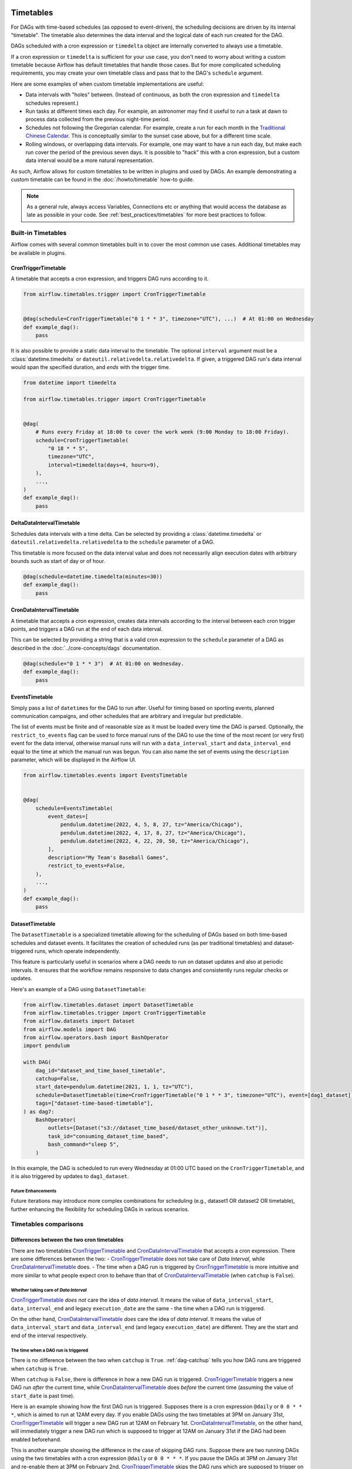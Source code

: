  .. Licensed to the Apache Software Foundation (ASF) under one
    or more contributor license agreements.  See the NOTICE file
    distributed with this work for additional information
    regarding copyright ownership.  The ASF licenses this file
    to you under the Apache License, Version 2.0 (the
    "License"); you may not use this file except in compliance
    with the License.  You may obtain a copy of the License at

 ..   http://www.apache.org/licenses/LICENSE-2.0

 .. Unless required by applicable law or agreed to in writing,
    software distributed under the License is distributed on an
    "AS IS" BASIS, WITHOUT WARRANTIES OR CONDITIONS OF ANY
    KIND, either express or implied.  See the License for the
    specific language governing permissions and limitations
    under the License.


Timetables
==========

For DAGs with time-based schedules (as opposed to event-driven), the scheduling
decisions are driven by its internal "timetable".  The timetable also
determines the data interval and the logical date of each run created for the DAG.

DAGs scheduled with a cron expression or ``timedelta`` object are
internally converted to always use a timetable.

If a cron expression or ``timedelta`` is sufficient for your use case, you don't need
to worry about writing a custom timetable because Airflow has default timetables that handle those cases.
But for more complicated scheduling requirements,
you may create your own timetable class and pass that to the DAG's ``schedule`` argument.

Here are some examples of when custom timetable implementations are useful:

* Data intervals with "holes" between. (Instead of continuous, as both the cron
  expression and ``timedelta`` schedules represent.)
* Run tasks at different times each day. For example, an astronomer may find it
  useful to run a task at dawn to process data collected from the previous
  night-time period.
* Schedules not following the Gregorian calendar. For example, create a run for
  each month in the `Traditional Chinese Calendar`_. This is conceptually
  similar to the sunset case above, but for a different time scale.
* Rolling windows, or overlapping data intervals. For example, one may want to
  have a run each day, but make each run cover the period of the previous seven
  days. It is possible to "hack" this with a cron expression, but a custom data
  interval would be a more natural representation.

.. _`Traditional Chinese Calendar`: https://en.wikipedia.org/wiki/Chinese_calendar

As such, Airflow allows for custom timetables to be written in plugins and used by
DAGs. An example demonstrating a custom timetable can be found in the
:doc:`/howto/timetable` how-to guide.

.. note::

    As a general rule, always access Variables, Connections etc or anything that would access
    the database as late as possible in your code. See :ref:`best_practices/timetables`
    for more best practices to follow.

Built-in Timetables
-------------------

Airflow comes with several common timetables built in to cover the most common use cases. Additional timetables
may be available in plugins.

.. _CronTriggerTimetable:

CronTriggerTimetable
^^^^^^^^^^^^^^^^^^^^

A timetable that accepts a cron expression, and triggers DAG runs according to it.

.. seealso:: `Differences between the two cron timetables`_

.. code-block:: python

    from airflow.timetables.trigger import CronTriggerTimetable


    @dag(schedule=CronTriggerTimetable("0 1 * * 3", timezone="UTC"), ...)  # At 01:00 on Wednesday
    def example_dag():
        pass

It is also possible to provide a static data interval to the timetable. The optional ``interval`` argument
must be a :class:`datetime.timedelta` or ``dateutil.relativedelta.relativedelta``. If given, a triggered DAG
run's data interval would span the specified duration, and *ends* with the trigger time.

.. code-block:: python

    from datetime import timedelta

    from airflow.timetables.trigger import CronTriggerTimetable


    @dag(
        # Runs every Friday at 18:00 to cover the work week (9:00 Monday to 18:00 Friday).
        schedule=CronTriggerTimetable(
            "0 18 * * 5",
            timezone="UTC",
            interval=timedelta(days=4, hours=9),
        ),
        ...,
    )
    def example_dag():
        pass


.. _DeltaDataIntervalTimetable:

DeltaDataIntervalTimetable
^^^^^^^^^^^^^^^^^^^^^^^^^^

Schedules data intervals with a time delta. Can be selected by providing a
:class:`datetime.timedelta` or ``dateutil.relativedelta.relativedelta`` to the ``schedule`` parameter of a DAG.

This timetable is more focused on the data interval value and does not necessarily align execution dates with
arbitrary bounds such as start of day or of hour.

.. seealso:: `Differences between the cron and delta data interval timetables`_

.. code-block:: python

    @dag(schedule=datetime.timedelta(minutes=30))
    def example_dag():
        pass

.. _CronDataIntervalTimetable:

CronDataIntervalTimetable
^^^^^^^^^^^^^^^^^^^^^^^^^

A timetable that accepts a cron expression, creates data intervals according to the interval between each cron
trigger points, and triggers a DAG run at the end of each data interval.

.. seealso:: `Differences between the two cron timetables`_
.. seealso:: `Differences between the cron and delta data interval timetables`_

This can be selected by providing a string that is a valid cron expression to the ``schedule``
parameter of a DAG as described in the :doc:`../core-concepts/dags` documentation.

.. code-block:: python

    @dag(schedule="0 1 * * 3")  # At 01:00 on Wednesday.
    def example_dag():
        pass

EventsTimetable
^^^^^^^^^^^^^^^

Simply pass a list of ``datetime``\s for the DAG to run after. Useful for timing based on sporting
events, planned communication campaigns, and other schedules that are arbitrary and irregular but predictable.

The list of events must be finite and of reasonable size as it must be loaded every time the DAG is parsed. Optionally,
the ``restrict_to_events`` flag can be used to force manual runs of the DAG to use the time of the most recent (or very
first) event for the data interval, otherwise manual runs will run with a ``data_interval_start`` and
``data_interval_end`` equal to the time at which the manual run was begun. You can also name the set of events using the
``description`` parameter, which will be displayed in the Airflow UI.

.. code-block:: python

    from airflow.timetables.events import EventsTimetable


    @dag(
        schedule=EventsTimetable(
            event_dates=[
                pendulum.datetime(2022, 4, 5, 8, 27, tz="America/Chicago"),
                pendulum.datetime(2022, 4, 17, 8, 27, tz="America/Chicago"),
                pendulum.datetime(2022, 4, 22, 20, 50, tz="America/Chicago"),
            ],
            description="My Team's Baseball Games",
            restrict_to_events=False,
        ),
        ...,
    )
    def example_dag():
        pass

.. _dataset-timetable-section:

DatasetTimetable
^^^^^^^^^^^^^^^^

The ``DatasetTimetable`` is a specialized timetable allowing for the scheduling of DAGs based on both time-based schedules and dataset events. It facilitates the creation of scheduled runs (as per traditional timetables) and dataset-triggered runs, which operate independently.

This feature is particularly useful in scenarios where a DAG needs to run on dataset updates and also at periodic intervals. It ensures that the workflow remains responsive to data changes and consistently runs regular checks or updates.

Here's an example of a DAG using ``DatasetTimetable``:

.. code-block:: python

    from airflow.timetables.dataset import DatasetTimetable
    from airflow.timetables.trigger import CronTriggerTimetable
    from airflow.datasets import Dataset
    from airflow.models import DAG
    from airflow.operators.bash import BashOperator
    import pendulum

    with DAG(
        dag_id="dataset_and_time_based_timetable",
        catchup=False,
        start_date=pendulum.datetime(2021, 1, 1, tz="UTC"),
        schedule=DatasetTimetable(time=CronTriggerTimetable("0 1 * * 3", timezone="UTC"), event=[dag1_dataset]),
        tags=["dataset-time-based-timetable"],
    ) as dag7:
        BashOperator(
            outlets=[Dataset("s3://dataset_time_based/dataset_other_unknown.txt")],
            task_id="consuming_dataset_time_based",
            bash_command="sleep 5",
        )

In this example, the DAG is scheduled to run every Wednesday at 01:00 UTC based on the ``CronTriggerTimetable``, and it is also triggered by updates to ``dag1_dataset``.

Future Enhancements
~~~~~~~~~~~~~~~~~~~
Future iterations may introduce more complex combinations for scheduling (e.g., dataset1 OR dataset2 OR timetable), further enhancing the flexibility for scheduling DAGs in various scenarios.


Timetables comparisons
----------------------


.. _Differences between the two cron timetables:

Differences between the two cron timetables
^^^^^^^^^^^^^^^^^^^^^^^^^^^^^^^^^^^^^^^^^^^

There are two timetables `CronTriggerTimetable`_ and `CronDataIntervalTimetable`_ that accepts a cron expression.
There are some differences between the two:
- `CronTriggerTimetable`_ does not take care of *Data Interval*, while `CronDataIntervalTimetable`_ does.
- The time when a DAG run is triggered by `CronTriggerTimetable`_ is more intuitive and more similar to what people
expect cron to behave than that of `CronDataIntervalTimetable`_ (when ``catchup`` is ``False``).

Whether taking care of *Data Interval*
~~~~~~~~~~~~~~~~~~~~~~~~~~~~~~~~~~~~~~

`CronTriggerTimetable`_ *does not* care the idea of *data interval*. It means the value of ``data_interval_start``,
``data_interval_end`` and legacy ``execution_date`` are the same - the time when a DAG run is triggered.

On the other hand, `CronDataIntervalTimetable`_ *does* care the idea of *data interval*. It means the value of
``data_interval_start`` and ``data_interval_end`` (and legacy ``execution_date``) are different. They are the start
and end of the interval respectively.

The time when a DAG run is triggered
~~~~~~~~~~~~~~~~~~~~~~~~~~~~~~~~~~~~

There is no difference between the two when ``catchup`` is ``True``. :ref:`dag-catchup` tells you how DAG runs are
triggered when ``catchup`` is ``True``.

When ``catchup`` is ``False``, there is difference in how a new DAG run is triggered. `CronTriggerTimetable`_ triggers
a new DAG run *after* the current time, while `CronDataIntervalTimetable`_ does *before* the current time (assuming
the value of ``start_date`` is past time).

Here is an example showing how the first DAG run is triggered. Supposes there is a cron expression ``@daily`` or
``0 0 * * *``, which is aimed to run at 12AM every day. If you enable DAGs using the two timetables at 3PM on January
31st, `CronTriggerTimetable`_ will trigger a new DAG run at 12AM on February 1st. `CronDataIntervalTimetable`_, on the other
hand, will immediately trigger a new DAG run which is supposed to trigger at 12AM on January 31st if the DAG had been
enabled beforehand.

This is another example showing the difference in the case of skipping DAG runs. Suppose there are two running DAGs
using the two timetables with a cron expression ``@daily`` or ``0 0 * * *``. If you pause the DAGs at 3PM on January
31st and re-enable them at 3PM on February 2nd, `CronTriggerTimetable`_ skips the DAG runs which are supposed to
trigger on February 1st and 2nd. The next DAG run will be triggered at 12AM on February 3rd. `CronDataIntervalTimetable`_,
on the other hand, skips the DAG runs which are supposed to trigger on February 1st only. A DAG run for February 2nd
is immediately triggered after you re-enable the DAG.

By these examples, you see how `CronTriggerTimetable`_ triggers DAG runs is more intuitive and more similar to what
people expect cron to behave than how `CronDataIntervalTimetable`_ does.


.. _Differences between the cron and delta data interval timetables:

Differences between the cron and delta data interval timetables:
^^^^^^^^^^^^^^^^^^^^^^^^^^^^^^^^^^^^^^^^^^^^^^^^^^^^^^^^^^^^^^^^

Choosing between `DeltaDataIntervalTimetable`_ and `CronDataIntervalTimetable`_ depends on your use case.
If you enable a DAG at 01:05 on February 1st, the following table summarizes the DAG runs created (and the
data interval that they cover), depending on 3 arguments: ``schedule``, ``start_date`` and ``catchup``.

.. list-table::
   :header-rows: 1

   * - ``schedule``
     - ``start_date``
     - ``catchup``
     - Intervals covered
     - Remarks

   * - ``*/30 * * * *``
     - ``year-02-01``
     - ``True``
     - * 00:00 - 00:30
       * 00:30 - 01:00
     - Same behavior than using the timedelta object.

   * - ``*/30 * * * *``
     - ``year-02-01``
     - ``False``
     - * 00:30 - 01:00
     -

   * - ``*/30 * * * *``
     - ``year-02-01 00:10``
     - ``True``
     - * 00:30 - 01:00
     - Interval 00:00 - 00:30 is not after the start date, and so is skipped.

   * - ``*/30 * * * *``
     - ``year-02-01 00:10``
     - ``False``
     - * 00:30 - 01:00
     - Whatever the start date, the data intervals are aligned with hour/day/etc. boundaries.

   * - ``datetime.timedelta(minutes=30)``
     - ``year-02-01``
     - ``True``
     - * 00:00 - 00:30
       * 00:30 - 01:00
     - Same behavior than using the cron expression.

   * - ``datetime.timedelta(minutes=30)``
     - ``year-02-01``
     - ``False``
     - * 00:35 - 01:05
     - Interval is not aligned with start date but with the current time.

   * - ``datetime.timedelta(minutes=30)``
     - ``year-02-01 00:10``
     - ``True``
     - * 00:10 - 00:40
     - Interval is aligned with start date. Next one will be triggered in 5 minutes covering 00:40 - 01:10.

   * - ``datetime.timedelta(minutes=30)``
     - ``year-02-01 00:10``
     - ``False``
     - * 00:35 - 01:05
     - Interval is aligned with current time. Next run will be triggered in 30 minutes.
